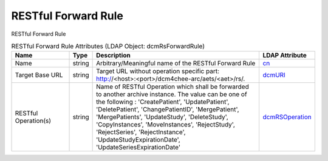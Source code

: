 RESTful Forward Rule
====================
RESTful Forward Rule

.. tabularcolumns:: |p{4cm}|l|p{8cm}|l|
.. csv-table:: RESTful Forward Rule Attributes (LDAP Object: dcmRsForwardRule)
    :header: Name, Type, Description, LDAP Attribute
    :widths: 20, 7, 60, 13

    "Name",string,"Arbitrary/Meaningful name of the RESTful Forward Rule","
    .. _cn:

    cn_"
    "Target Base URL",string,"Target URL without operation specific part: http://<host>:<port>/dcm4chee-arc/aets/<aet>/rs/.","
    .. _dcmURI:

    dcmURI_"
    "RESTful Operation(s)",string,"Name of RESTful Operation which shall be forwarded to another archive instance. The value can be one of the following : 'CreatePatient', 'UpdatePatient', 'DeletePatient', 'ChangePatientID', 'MergePatient', 'MergePatients', 'UpdateStudy', 'DeleteStudy', 'CopyInstances', 'MoveInstances', 'RejectStudy', 'RejectSeries', 'RejectInstance', 'UpdateStudyExpirationDate', 'UpdateSeriesExpirationDate'","
    .. _dcmRSOperation:

    dcmRSOperation_"
